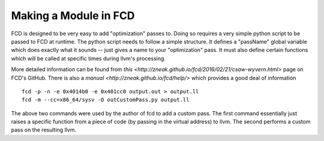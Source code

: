 Making a Module in FCD
**********************

FCD is designed to be very easy to add "optimization" passes to. Doing so requires a
very simple python script to be passed to FCD at runtime. The python script needs to
follow a simple structure. It defines a "passName" global variable which does exactly
what it sounds -- just gives a name to your "optimization" pass. It must also define
certain functions which will be called at specific times during llvm's processing.

More detailed information can be found from `this
<http://zneak.github.io/fcd/2016/02/21/csaw-wyvern.html>`
page on FCD's GitHub.
There is also a `manual
<http://zneak.github.io/fcd/help/>`
which provides a good deal of information

::
 
   fcd -p -n -e 0x4014b0 -e 0x401cc0 output.out > output.ll
   fcd -m --cc=x86_64/sysv -O outCustomPass.py output.ll

The above two commands were used by the author of fcd to add a custom pass. The first
command essentially just raises a specific function from a piece of code (by passing in
the virtual address) to llvm. The second performs a custom pass on the resulting llvm.

